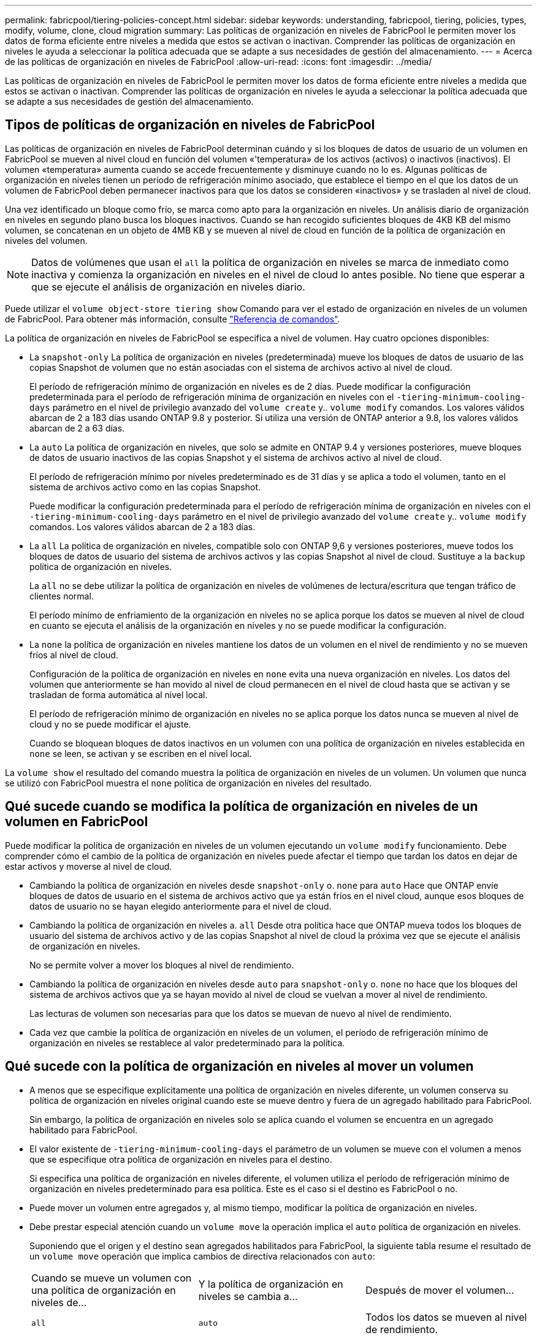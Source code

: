 ---
permalink: fabricpool/tiering-policies-concept.html 
sidebar: sidebar 
keywords: understanding, fabricpool, tiering, policies, types, modify, volume, clone, cloud migration 
summary: Las políticas de organización en niveles de FabricPool le permiten mover los datos de forma eficiente entre niveles a medida que estos se activan o inactivan. Comprender las políticas de organización en niveles le ayuda a seleccionar la política adecuada que se adapte a sus necesidades de gestión del almacenamiento. 
---
= Acerca de las políticas de organización en niveles de FabricPool
:allow-uri-read: 
:icons: font
:imagesdir: ../media/


[role="lead"]
Las políticas de organización en niveles de FabricPool le permiten mover los datos de forma eficiente entre niveles a medida que estos se activan o inactivan. Comprender las políticas de organización en niveles le ayuda a seleccionar la política adecuada que se adapte a sus necesidades de gestión del almacenamiento.



== Tipos de políticas de organización en niveles de FabricPool

Las políticas de organización en niveles de FabricPool determinan cuándo y si los bloques de datos de usuario de un volumen en FabricPool se mueven al nivel cloud en función del volumen «'temperatura» de los activos (activos) o inactivos (inactivos). El volumen «temperatura» aumenta cuando se accede frecuentemente y disminuye cuando no lo es. Algunas políticas de organización en niveles tienen un período de refrigeración mínimo asociado, que establece el tiempo en el que los datos de un volumen de FabricPool deben permanecer inactivos para que los datos se consideren «inactivos» y se trasladen al nivel de cloud.

Una vez identificado un bloque como frío, se marca como apto para la organización en niveles.  Un análisis diario de organización en niveles en segundo plano busca los bloques inactivos. Cuando se han recogido suficientes bloques de 4KB KB del mismo volumen, se concatenan en un objeto de 4MB KB y se mueven al nivel de cloud en función de la política de organización en niveles del volumen.

[NOTE]
====
Datos de volúmenes que usan el `all` la política de organización en niveles se marca de inmediato como inactiva y comienza la organización en niveles en el nivel de cloud lo antes posible. No tiene que esperar a que se ejecute el análisis de organización en niveles diario.

====
Puede utilizar el `volume object-store tiering show` Comando para ver el estado de organización en niveles de un volumen de FabricPool. Para obtener más información, consulte link:https://docs.netapp.com/us-en/ontap-cli-9131/["Referencia de comandos"].

La política de organización en niveles de FabricPool se especifica a nivel de volumen. Hay cuatro opciones disponibles:

* La `snapshot-only` La política de organización en niveles (predeterminada) mueve los bloques de datos de usuario de las copias Snapshot de volumen que no están asociadas con el sistema de archivos activo al nivel de cloud.
+
El período de refrigeración mínimo de organización en niveles es de 2 días. Puede modificar la configuración predeterminada para el período de refrigeración mínima de organización en niveles con el `-tiering-minimum-cooling-days` parámetro en el nivel de privilegio avanzado del `volume create` y.. `volume modify` comandos. Los valores válidos abarcan de 2 a 183 días usando ONTAP 9.8 y posterior. Si utiliza una versión de ONTAP anterior a 9.8, los valores válidos abarcan de 2 a 63 días.

* La `auto` La política de organización en niveles, que solo se admite en ONTAP 9.4 y versiones posteriores, mueve bloques de datos de usuario inactivos de las copias Snapshot y el sistema de archivos activo al nivel de cloud.
+
El período de refrigeración mínimo por niveles predeterminado es de 31 días y se aplica a todo el volumen, tanto en el sistema de archivos activo como en las copias Snapshot.

+
Puede modificar la configuración predeterminada para el período de refrigeración mínima de organización en niveles con el `-tiering-minimum-cooling-days` parámetro en el nivel de privilegio avanzado del `volume create` y.. `volume modify` comandos. Los valores válidos abarcan de 2 a 183 días.

* La `all` La política de organización en niveles, compatible solo con ONTAP 9,6 y versiones posteriores, mueve todos los bloques de datos de usuario del sistema de archivos activos y las copias Snapshot al nivel de cloud. Sustituye a la `backup` política de organización en niveles.
+
La `all` no se debe utilizar la política de organización en niveles de volúmenes de lectura/escritura que tengan tráfico de clientes normal.

+
El período mínimo de enfriamiento de la organización en niveles no se aplica porque los datos se mueven al nivel de cloud en cuanto se ejecuta el análisis de la organización en niveles y no se puede modificar la configuración.

* La `none` la política de organización en niveles mantiene los datos de un volumen en el nivel de rendimiento y no se mueven fríos al nivel de cloud.
+
Configuración de la política de organización en niveles en `none` evita una nueva organización en niveles. Los datos del volumen que anteriormente se han movido al nivel de cloud permanecen en el nivel de cloud hasta que se activan y se trasladan de forma automática al nivel local.

+
El período de refrigeración mínimo de organización en niveles no se aplica porque los datos nunca se mueven al nivel de cloud y no se puede modificar el ajuste.

+
Cuando se bloquean bloques de datos inactivos en un volumen con una política de organización en niveles establecida en `none` se leen, se activan y se escriben en el nivel local.



La `volume show` el resultado del comando muestra la política de organización en niveles de un volumen. Un volumen que nunca se utilizó con FabricPool muestra el `none` política de organización en niveles del resultado.



== Qué sucede cuando se modifica la política de organización en niveles de un volumen en FabricPool

Puede modificar la política de organización en niveles de un volumen ejecutando un `volume modify` funcionamiento. Debe comprender cómo el cambio de la política de organización en niveles puede afectar el tiempo que tardan los datos en dejar de estar activos y moverse al nivel de cloud.

* Cambiando la política de organización en niveles desde `snapshot-only` o. `none` para `auto` Hace que ONTAP envíe bloques de datos de usuario en el sistema de archivos activo que ya están fríos en el nivel cloud, aunque esos bloques de datos de usuario no se hayan elegido anteriormente para el nivel de cloud.
* Cambiando la política de organización en niveles a. `all` Desde otra política hace que ONTAP mueva todos los bloques de usuario del sistema de archivos activo y de las copias Snapshot al nivel de cloud la próxima vez que se ejecute el análisis de organización en niveles.
+
No se permite volver a mover los bloques al nivel de rendimiento.

* Cambiando la política de organización en niveles desde `auto` para `snapshot-only` o. `none` no hace que los bloques del sistema de archivos activos que ya se hayan movido al nivel de cloud se vuelvan a mover al nivel de rendimiento.
+
Las lecturas de volumen son necesarias para que los datos se muevan de nuevo al nivel de rendimiento.

* Cada vez que cambie la política de organización en niveles de un volumen, el período de refrigeración mínimo de organización en niveles se restablece al valor predeterminado para la política.




== Qué sucede con la política de organización en niveles al mover un volumen

* A menos que se especifique explícitamente una política de organización en niveles diferente, un volumen conserva su política de organización en niveles original cuando este se mueve dentro y fuera de un agregado habilitado para FabricPool.
+
Sin embargo, la política de organización en niveles solo se aplica cuando el volumen se encuentra en un agregado habilitado para FabricPool.

* El valor existente de `-tiering-minimum-cooling-days` el parámetro de un volumen se mueve con el volumen a menos que se especifique otra política de organización en niveles para el destino.
+
Si especifica una política de organización en niveles diferente, el volumen utiliza el período de refrigeración mínimo de organización en niveles predeterminado para esa política. Este es el caso si el destino es FabricPool o no.

* Puede mover un volumen entre agregados y, al mismo tiempo, modificar la política de organización en niveles.
* Debe prestar especial atención cuando un `volume move` la operación implica el `auto` política de organización en niveles.
+
Suponiendo que el origen y el destino sean agregados habilitados para FabricPool, la siguiente tabla resume el resultado de un `volume move` operación que implica cambios de directiva relacionados con `auto`:

+
|===


| Cuando se mueve un volumen con una política de organización en niveles de... | Y la política de organización en niveles se cambia a... | Después de mover el volumen... 


 a| 
`all`
 a| 
`auto`
 a| 
Todos los datos se mueven al nivel de rendimiento.



 a| 
`snapshot-only`, `none`, o. `auto`
 a| 
`auto`
 a| 
Los bloques de datos se mueven al mismo nivel del destino que anteriormente se encontraban en el origen.



 a| 
`auto` o. `all`
 a| 
`snapshot-only`
 a| 
Todos los datos se mueven al nivel de rendimiento.



 a| 
`auto`
 a| 
`all`
 a| 
Todos los datos de usuario se mueven al nivel de cloud.



 a| 
`snapshot-only`,`auto` o. `all`
 a| 
`none`
 a| 
Todos los datos se conservan en el nivel de rendimiento.

|===




== Qué sucede en la política de organización en niveles al clonar un volumen

* A partir de ONTAP 9.8, un volumen clonado siempre hereda la política de organización en niveles y la política de recuperación de cloud del volumen principal.
+
En las versiones anteriores a ONTAP 9.8, un clon hereda la política de organización en niveles del elemento principal, excepto cuando el elemento principal tiene el `all` política de organización en niveles.

* Si el volumen principal tiene el `never` política de recuperación de cloud, su volumen clonado debe tener el `never` política de recuperación en cloud o el `all` política de organización en niveles y una política de recuperación en el cloud correspondiente `default`.
* La política de recuperación de cloud del volumen principal no se puede cambiar a. `never` a menos que todos los volúmenes clonados tengan una política de recuperación en el cloud `never`.


Al clonar volúmenes, tenga en cuenta las siguientes prácticas recomendadas:

* La `-tiering-policy` opción y. `tiering-minimum-cooling-days` la opción del clon solo controla el comportamiento de organización en niveles de los bloques únicos para el clon. Por lo tanto, se recomienda utilizar la configuración de organización en niveles en la FlexVol principal que mueva la misma cantidad de datos o mueva menos datos que ninguno de los clones
* La política de recuperación de cloud del FlexVol principal debería mover la misma cantidad de datos o debería mover más datos que la política de recuperación de cualquiera de los clones




== Funcionamiento de las políticas de organización en niveles con la migración al cloud

La recuperación de datos en el cloud de FabricPool se controla mediante políticas de niveles que determinan la recuperación de datos del nivel de cloud al nivel de rendimiento según el patrón de lectura. Los patrones de lectura pueden ser secuenciales o aleatorios.

En la siguiente tabla, se enumeran las políticas de organización en niveles y las reglas de recuperación de datos en el cloud para cada política.

|===


| Política de organización en niveles | Comportamiento de la recuperación 


 a| 
ninguno
 a| 
Lecturas secuenciales y aleatorias



 a| 
solo snapshot
 a| 
Lecturas secuenciales y aleatorias



 a| 
automático
 a| 
Lecturas aleatorias



 a| 
todo
 a| 
Sin recuperación de datos

|===
A partir de ONTAP 9.8, el control de la migración al cloud `cloud-retrieval-policy` esta opción anula el comportamiento de migración o recuperación de cloud predeterminado controlado por la política de organización en niveles.

En la siguiente tabla se enumeran las políticas de recuperación de cloud admitidas y su comportamiento de recuperación.

|===


| Política de recuperación de cloud | Comportamiento de la recuperación 


 a| 
predeterminado
 a| 
La política de organización en niveles decide qué datos deben extraerse, de modo que no hay ningún cambio en la recuperación de datos en el cloud con "valor predeterminado,`" `cloud-retrieval-policy`. Esta política es el valor predeterminado para cualquier volumen independientemente del tipo de agregado alojado.



 a| 
lectura
 a| 
Todas las lecturas de datos condicionadas por el cliente se realiza desde el nivel de cloud al nivel de rendimiento.



 a| 
nunca
 a| 
No se datos controlados por el cliente que pase del nivel de cloud al nivel de rendimiento



 a| 
promocionar
 a| 
* En lo que respecta a la política de organización en niveles «'none», todos los datos del cloud se envían del nivel de cloud al nivel de rendimiento
* En cuanto a la política de organización en niveles, se obtienen los datos de AFS «solo sinapshot».


|===